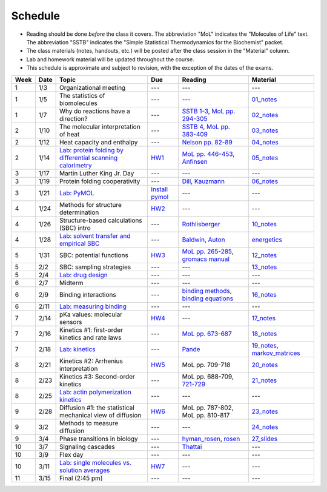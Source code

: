 Schedule
========

+ Reading should be done *before* the class it covers.  The abbreviation "MoL"
  indicates the "Molecules of Life" text.  The abbreviation "SSTB" indicates the
  "Simple Statistical Thermodynamics for the Biochemist" packet.
+ The class materials (notes, handouts, etc.) will be posted after the class
  session in the "Material" column.
+ Lab and homework material will be updated throughout the course.
+ This schedule is approximate and subject to revision, with the exception of
  the dates of the exams.

+-------+--------+---------------------------------------------------------------+----------------------+-------------------------------------------+----------------------------------+
| Week  | Date   | Topic                                                         | Due                  | Reading                                   | Material                         |
+=======+========+===============================================================+======================+===========================================+==================================+
|    1  | 1/3    | Organizational meeting                                        | ---                  | ---                                       | ---                              |
+-------+--------+---------------------------------------------------------------+----------------------+-------------------------------------------+----------------------------------+
|    1  | 1/5    | The statistics of biomolecules                                | ---                  | ---                                       | `01_notes`_                      |
+-------+--------+---------------------------------------------------------------+----------------------+-------------------------------------------+----------------------------------+
|    1  | 1/7    | Why do reactions have a direction?                            | ---                  | `SSTB 1-3`_, `MoL pp. 294-305`_           | `02_notes`_                      |
+-------+--------+---------------------------------------------------------------+----------------------+-------------------------------------------+----------------------------------+
|    2  | 1/10   | The molecular interpretation of heat                          | ---                  | `SSTB 4`_, `MoL pp. 383-409`_             | `03_notes`_                      |
+-------+--------+---------------------------------------------------------------+----------------------+-------------------------------------------+----------------------------------+
|    2  | 1/12   | Heat capacity and enthalpy                                    | ---                  | `Nelson pp. 82-89`_                       | `04_notes`_                      |
+-------+--------+---------------------------------------------------------------+----------------------+-------------------------------------------+----------------------------------+
|    2  | 1/14   | `Lab: protein folding by differential scanning calorimetry`_  | HW1_                 | `MoL pp. 446-453`_, `Anfinsen`_           | `05_notes`_                      |
+-------+--------+---------------------------------------------------------------+----------------------+-------------------------------------------+----------------------------------+
|    3  | 1/17   | Martin Luther King Jr. Day                                    | ---                  | ---                                       | ---                              |
+-------+--------+---------------------------------------------------------------+----------------------+-------------------------------------------+----------------------------------+
|    3  | 1/19   | Protein folding cooperativity                                 | ---                  | `Dill`_, `Kauzmann`_                      | `06_notes`_                      |
+-------+--------+---------------------------------------------------------------+----------------------+-------------------------------------------+----------------------------------+
|    3  | 1/21   | `Lab: PyMOL`_                                                 | `Install pymol`_     | ---                                       | ---                              |
+-------+--------+---------------------------------------------------------------+----------------------+-------------------------------------------+----------------------------------+
|    4  | 1/24   | Methods for structure determination                           | HW2_                 | ---                                       | ---                              |
+-------+--------+---------------------------------------------------------------+----------------------+-------------------------------------------+----------------------------------+
|    4  | 1/26   | Structure-based calculations (SBC) intro                      | ---                  | `Rothlisberger`_                          | `10_notes`_                      |
+-------+--------+---------------------------------------------------------------+----------------------+-------------------------------------------+----------------------------------+
|    4  | 1/28   | `Lab: solvent transfer and empirical SBC`_                    | ---                  | `Baldwin`_, `Auton`_                      | `energetics`_                    |
+-------+--------+---------------------------------------------------------------+----------------------+-------------------------------------------+----------------------------------+
|    5  | 1/31   | SBC: potential functions                                      | HW3_                 | `MoL pp. 265-285`_, `gromacs manual`_     | `12_notes`_                      |
+-------+--------+---------------------------------------------------------------+----------------------+-------------------------------------------+----------------------------------+
|    5  | 2/2    | SBC: sampling strategies                                      | ---                  | ---                                       | `13_notes`_                      |
+-------+--------+---------------------------------------------------------------+----------------------+-------------------------------------------+----------------------------------+
|    5  | 2/4    | `Lab: drug design`_                                           | ---                  | ---                                       | ---                              |
+-------+--------+---------------------------------------------------------------+----------------------+-------------------------------------------+----------------------------------+
|    6  | 2/7    | Midterm                                                       | ---                  | ---                                       | ---                              |
+-------+--------+---------------------------------------------------------------+----------------------+-------------------------------------------+----------------------------------+
|    6  | 2/9    | Binding interactions                                          | ---                  | `binding methods`_, `binding equations`_  | `16_notes`_                      |
+-------+--------+---------------------------------------------------------------+----------------------+-------------------------------------------+----------------------------------+
|    6  | 2/11   | `Lab: measuring binding`_                                     | ---                  | ---                                       | ---                              |
+-------+--------+---------------------------------------------------------------+----------------------+-------------------------------------------+----------------------------------+
|    7  | 2/14   | pKa values: molecular sensors                                 | HW4_                 | ---                                       | `17_notes`_                      |
+-------+--------+---------------------------------------------------------------+----------------------+-------------------------------------------+----------------------------------+
|    7  | 2/16   | Kinetics #1: first-order kinetics and rate laws               | ---                  | `MoL pp. 673-687`_                        | `18_notes`_                      |
+-------+--------+---------------------------------------------------------------+----------------------+-------------------------------------------+----------------------------------+
|    7  | 2/18   | `Lab: kinetics`_                                              | ---                  | `Pande`_                                  | `19_notes`_, `markov_matrices`_  |
+-------+--------+---------------------------------------------------------------+----------------------+-------------------------------------------+----------------------------------+
|    8  | 2/21   | Kinetics #2: Arrhenius interpretation                         | HW5_                 | MoL pp. 709-718                           | `20_notes`_                      |
+-------+--------+---------------------------------------------------------------+----------------------+-------------------------------------------+----------------------------------+
|    8  | 2/23   | Kinetics #3: Second-order kinetics                            | ---                  | MoL pp. 688-709, `721-729`_               | `21_notes`_                      |
+-------+--------+---------------------------------------------------------------+----------------------+-------------------------------------------+----------------------------------+
|    8  | 2/25   | `Lab: actin polymerization kinetics`_                         | ---                  | ---                                       | ---                              |
+-------+--------+---------------------------------------------------------------+----------------------+-------------------------------------------+----------------------------------+
|    9  | 2/28   | Diffusion #1: the statistical mechanical view of diffusion    | HW6_                 | MoL pp. 787-802, MoL pp. 810-817          | `23_notes`_                      |
+-------+--------+---------------------------------------------------------------+----------------------+-------------------------------------------+----------------------------------+
|    9  | 3/2    | Methods to measure diffusion                                  | ---                  | ---                                       | `24_notes`_                      |
+-------+--------+---------------------------------------------------------------+----------------------+-------------------------------------------+----------------------------------+
|    9  | 3/4    | Phase transitions in biology                                  | ---                  | `hyman_rosen`_, `rosen`_                  | `27_slides`_                     |
+-------+--------+---------------------------------------------------------------+----------------------+-------------------------------------------+----------------------------------+
|   10  | 3/7    | Signaling cascades                                            | ---                  | `Thattai`_                                | ---                              |
+-------+--------+---------------------------------------------------------------+----------------------+-------------------------------------------+----------------------------------+
|   10  | 3/9    | Flex day                                                      | ---                  | ---                                       | ---                              |
+-------+--------+---------------------------------------------------------------+----------------------+-------------------------------------------+----------------------------------+
|   10  | 3/11   | `Lab: single molecules vs. solution averages`_                | HW7_                 | ---                                       | ---                              |
+-------+--------+---------------------------------------------------------------+----------------------+-------------------------------------------+----------------------------------+
|   11  | 3/15   | Final (2:45 pm)                                               | ---                  | ---                                       | ---                              |
+-------+--------+---------------------------------------------------------------+----------------------+-------------------------------------------+----------------------------------+

.. reading links
.. _`MoL pp. 294-305`: https://github.com/harmsm/physical-biochemistry/blob/master/readings/MoL_294-305.pdf
.. _`MoL pp. 383-409`: https://github.com/harmsm/physical-biochemistry/blob/master/readings/MoL_383-409.pdf
.. _`MoL pp. 446-453`:  https://github.com/harmsm/physical-biochemistry/blob/master/readings/MoL_446-453.pdf
.. _`MoL pp. 265-285`: https://github.com/harmsm/physical-biochemistry/blob/master/readings/MoL_265-285.pdf
.. _`MoL pp. 673-687`: https://github.com/harmsm/physical-biochemistry/blob/master/readings/MoL_673-687.pdf
.. _`SSTB 1-3`: https://github.com/harmsm/physical-biochemistry/blob/master/readings/sstb.pdf
.. _`SSTB 4`: https://github.com/harmsm/physical-biochemistry/blob/master/readings/sstb.pdf
.. _`Nelson pp. 82-89`: https://github.com/harmsm/physical-biochemistry/blob/master/readings/nelson.pdf
.. _`Anfinsen`: https://github.com/harmsm/physical-biochemistry/blob/master/readings/anfinsen_1973_folding.pdf
.. _`Dill`: https://github.com/harmsm/physical-biochemistry/blob/master/readings/dill.pdf
.. _`Kauzmann`: https://github.com/harmsm/physical-biochemistry/blob/master/readings/kauzmann.pdf
.. _`Rothlisberger`: https://github.com/harmsm/physical-biochemistry/blob/master/readings/rothlisberger.pdf
.. _`Baldwin`: https://github.com/harmsm/physical-biochemistry/blob/master/readings/baldwin.pdf
.. _`Auton`: https://github.com/harmsm/physical-biochemistry/blob/master/readings/auton_2005_transfer.pdf
.. _`gromacs manual`: https://github.com/harmsm/physical-biochemistry/blob/master/readings/gromacs-manual.pdf
.. _`binding methods`: https://github.com/harmsm/physical-biochemistry/blob/master/readings/binding-methods-and-regression.pdf
.. _`binding equations`: https://github.com/harmsm/physical-biochemistry/blob/master/readings/binding-equations-reference.pdf
.. _`Pande`: https://github.com/harmsm/physical-biochemistry/blob/master/readings/pande.pdf
.. _`721-729`: https://github.com/harmsm/physical-biochemistry/blob/master/MISSING_LINK
.. _`Thattai`: https://github.com/harmsm/physical-biochemistry/blob/master/readings/thattai_2002_noise-cascade.pdf
.. _`hyman_rosen`: https://www.nature.com/articles/nrm.2017.7
.. _`rosen`: https://www.ncbi.nlm.nih.gov/pubmed/22398450

.. material links
.. _`01_notes`: https://harmsm.github.io/physical-biochemistry/notes/01_introduction.pdf
.. _`02_notes`: https://github.com/harmsm/physical-biochemistry/raw/master/presentation/02_stats-of-biomolecules_as-given.pptx
.. _`03_notes`: https://harmsm.github.io/physical-biochemistry/notes/03_entropy-and-heat.pdf
.. _`04_notes`: https://harmsm.github.io/physical-biochemistry/notes/04_heat-capacity-and-enthalpy.pdf
.. _`05_notes`: https://harmsm.github.io/physical-biochemistry/notes/05_dsc-introduction.pdf
.. _`06_notes`: https://harmsm.github.io/physical-biochemistry/notes/06_protein-folding_2.pdf
.. _`10_notes`: https://harmsm.github.io/physical-biochemistry/notes/10_structure-based-calcs_sasa.pdf
.. _`energetics`: https://harmsm.github.io/physical-biochemistry/notes/energy-functions.pdf
.. _`12_notes`: https://harmsm.github.io/physical-biochemistry/notes/12_electrostatics.pdf
.. _`13_notes`: https://harmsm.github.io/physical-biochemistry/notes/13_forcefield-and-sampling.pdf
.. _`16_notes`: https://harmsm.github.io/physical-biochemistry/notes/16_binding-and-itc.pdf
.. _`17_notes`: https://harmsm.github.io/physical-biochemistry/notes/17_sampling-and-pka.pdf
.. _`18_notes`: https://harmsm.github.io/physical-biochemistry/notes/18_kinetics-i.pdfx
.. _`19_notes`: https://harmsm.github.io/physical-biochemistry/notes/19_kinetics-ii.pdfx
.. _`markov_matrices`: https://harmsm.github.io/physical-biochemistry/notes/markov-matrices.pdfx
.. _`20_notes`: https://harmsm.github.io/physical-biochemistry/notes/20_kinetics-iii.pdfx
.. _`21_notes`: https://harmsm.github.io/physical-biochemistry/notes/21_kinetics-iv.pdfx
.. _`23_notes`: https://harmsm.github.io/physical-biochemistry/notes/23_diffusion-i.pdfx
.. _`24_notes`: https://harmsm.github.io/physical-biochemistry/notes/24_diffusion-ii.pdfx
.. _`27_slides`: https://harmsm.github.io/physical-biochemistry/lectures/27_liquid-liquid-phase-transition/index.htmlx
.. _`Install pymol`: https://pymol.org/edu/

.. lab links
.. _`Lab: protein folding by differential scanning calorimetry`: https://github.com/harmsm/physical-biochemistry/blob/master/labs/01_dsc
.. _`Lab: PyMOL`: https://github.com/harmsm/physical-biochemistry/blob/master/labs/02_pymol/
.. _`Lab: solvent transfer and empirical SBC`: https://github.com/harmsm/physical-biochemistry/blob/master/labs/03_solvent-transfer
.. _`Lab: drug design`: https://github.com/harmsm/physical-biochemistry/blob/master/labs/04_drug-design
.. _`Lab: measuring binding`: https://github.com/harmsm/physical-biochemistry/blob/master/labs/05_measure-binding
.. _`Lab: kinetics`: https://github.com/harmsm/physical-biochemistry/blob/master/labs/06_kinetics
.. _`Lab: actin polymerization kinetics`: https://mybinder.org/v2/gh/harmsm/kinetics_simulator.git/master?filepath=markov-and-stochastic.ipynb
.. _`Lab: single molecules vs. solution averages`: https://github.com/harmsm/physical-biochemistry/blob/master/labs/08_single-molec-vs-avg

.. homework links
.. _HW1: https://github.com/harmsm/physical-biochemistry/blob/master/homework/hw1/
.. _HW2: https://github.com/harmsm/physical-biochemistry/blob/master/homework/hw2/
.. _HW3: https://github.com/harmsm/physical-biochemistry/blob/master/homework/hw3/
.. _HW4: https://github.com/harmsm/physical-biochemistry/blob/master/homework/hw4/
.. _HW5: https://github.com/harmsm/physical-biochemistry/blob/master/homework/hw5/
.. _HW6: https://github.com/harmsm/physical-biochemistry/blob/master/homework/hw6/
.. _HW7: https://github.com/harmsm/physical-biochemistry/blob/master/homework/hw7/
